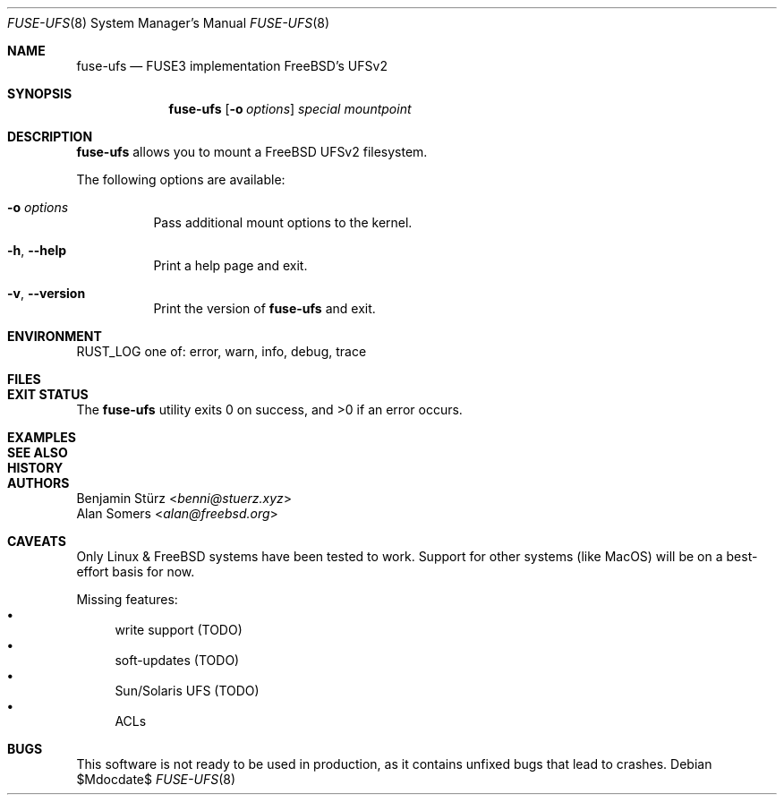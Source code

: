 .\" Copyright (c) 2024 Benjamin Stürz <benni@stuerz.xyz>
.Dd $Mdocdate$
.Dt FUSE-UFS 8
.Os
.Sh NAME
.Nm fuse-ufs
.Nd FUSE3 implementation FreeBSD's UFSv2
.Sh SYNOPSIS
.Nm fuse-ufs
.\" TODO: options
.Op Fl o Ar options
.Ar special
.Ar mountpoint
.Sh DESCRIPTION
.Nm
allows you to mount a FreeBSD UFSv2 filesystem.
.\" TODO: expand + mention bi-endian support

The following options are available:
.Bl -tag -width indent
.It Fl o Ar options
Pass additional mount options to the kernel.
.\" TODO: more details
.It Fl h , -help
Print a help page and exit.
.It Fl v , -version
Print the version of
.Nm
and exit.
.El
.Sh ENVIRONMENT
.Ev RUST_LOG
one of: error, warn, info, debug, trace
.\" TODO: this looks ugly
.Sh FILES
.\" TODO
.Sh EXIT STATUS
.Ex -std
.Sh EXAMPLES
.\" TODO: how to mount a filesystem
.Sh SEE ALSO
.\" TODO
.Sh HISTORY
.\" TODO: give credit to Kirk McKusick for UFS
.Sh AUTHORS
.An Benjamin Stürz Aq Mt benni@stuerz.xyz
.An Alan Somers Aq Mt alan@freebsd.org
.Sh CAVEATS
Only Linux & FreeBSD systems have been tested to work.
Support for other systems (like MacOS) will be on a best-effort basis for now.

Missing features:
.Bl -bullet -compact
.It
write support (TODO)
.It
soft-updates (TODO)
.It
Sun/Solaris UFS (TODO)
.It
ACLs
.El
.Sh BUGS
This software is not ready to be used in production,
as it contains unfixed bugs that lead to crashes.

